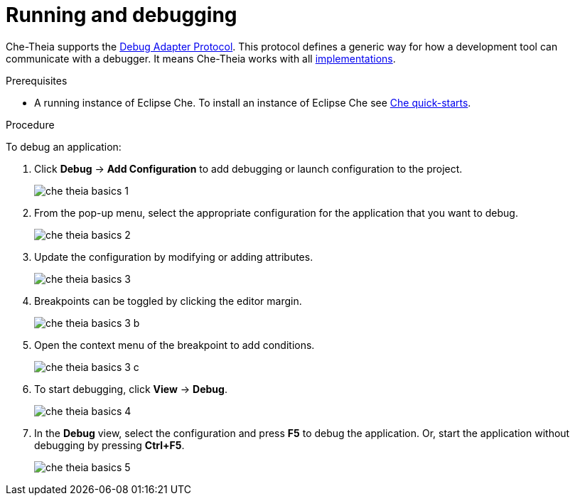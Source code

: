 // defining-custom-commands-for-che-theia

[id="running-and-debugging_{context}"]
= Running and debugging

Che-Theia supports the link:https://microsoft.github.io/debug-adapter-protocol/[Debug Adapter Protocol]. This protocol defines a generic way for how a development tool can communicate with a debugger. It means Che-Theia works with all link:https://microsoft.github.io/debug-adapter-protocol/implementors/adapters/[implementations].

.Prerequisites
* A running instance of Eclipse Che. To install an instance of Eclipse Che see link:{site-baseurl}che-7/che-quick-starts/[Che quick-starts].

.Procedure
To debug an application:

. Click *Debug* -> *Add Configuration* to add debugging or launch configuration to the project.
+
image::ide/che-theia-basics-1.png[]

. From the pop-up menu, select the appropriate configuration for the application that you want to debug.
+
image::ide/che-theia-basics-2.png[]

. Update the configuration by modifying or adding attributes.
+
image::ide/che-theia-basics-3.png[]

. Breakpoints can be toggled by clicking the editor margin.
+
image::ide/che-theia-basics-3-b.png[]

. Open the context menu of the breakpoint to add conditions.
+
image::ide/che-theia-basics-3-c.png[]

. To start debugging, click *View* -> *Debug*.
+
image::ide/che-theia-basics-4.png[]

. In the *Debug* view, select the configuration and press *F5* to debug the application. Or, start the application without debugging by pressing *Ctrl+F5*.
+
image::ide/che-theia-basics-5.png[]

////
.Additional resources

* A bulleted list of links to other material closely related to the contents of the procedure module.
* For more details on writing procedure modules, see the link:https://github.com/redhat-documentation/modular-docs#modular-documentation-reference-guide[Modular Documentation Reference Guide].
* Use a consistent system for file names, IDs, and titles. For tips, see _Anchor Names and File Names_ in link:https://github.com/redhat-documentation/modular-docs#modular-documentation-reference-guide[Modular Documentation Reference Guide].
////
